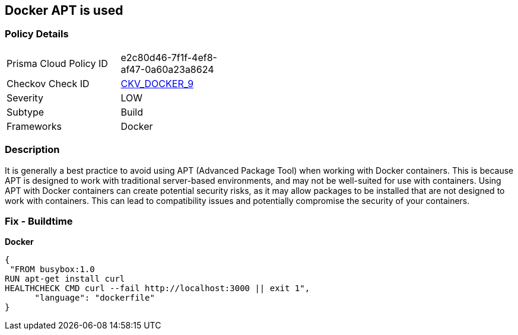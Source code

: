 == Docker APT is used


=== Policy Details 

[width=45%]
[cols="1,1"]
|=== 
|Prisma Cloud Policy ID 
| e2c80d46-7f1f-4ef8-af47-0a60a23a8624

|Checkov Check ID 
| https://github.com/bridgecrewio/checkov/tree/master/checkov/dockerfile/checks/RunUsingAPT.py[CKV_DOCKER_9]

|Severity
|LOW

|Subtype
|Build

|Frameworks
|Docker

|=== 



=== Description 


It is generally a best practice to avoid using APT (Advanced Package Tool) when working with Docker containers.
This is because APT is designed to work with traditional server-based environments, and may not be well-suited for use with containers.
Using APT with Docker containers can create potential security risks, as it may allow packages to be installed that are not designed to work with containers.
This can lead to compatibility issues and potentially compromise the security of your containers.

=== Fix - Buildtime


*Docker* 




[source,dockerfile]
----
{
 "FROM busybox:1.0
RUN apt-get install curl
HEALTHCHECK CMD curl --fail http://localhost:3000 || exit 1",
      "language": "dockerfile"
}
----
